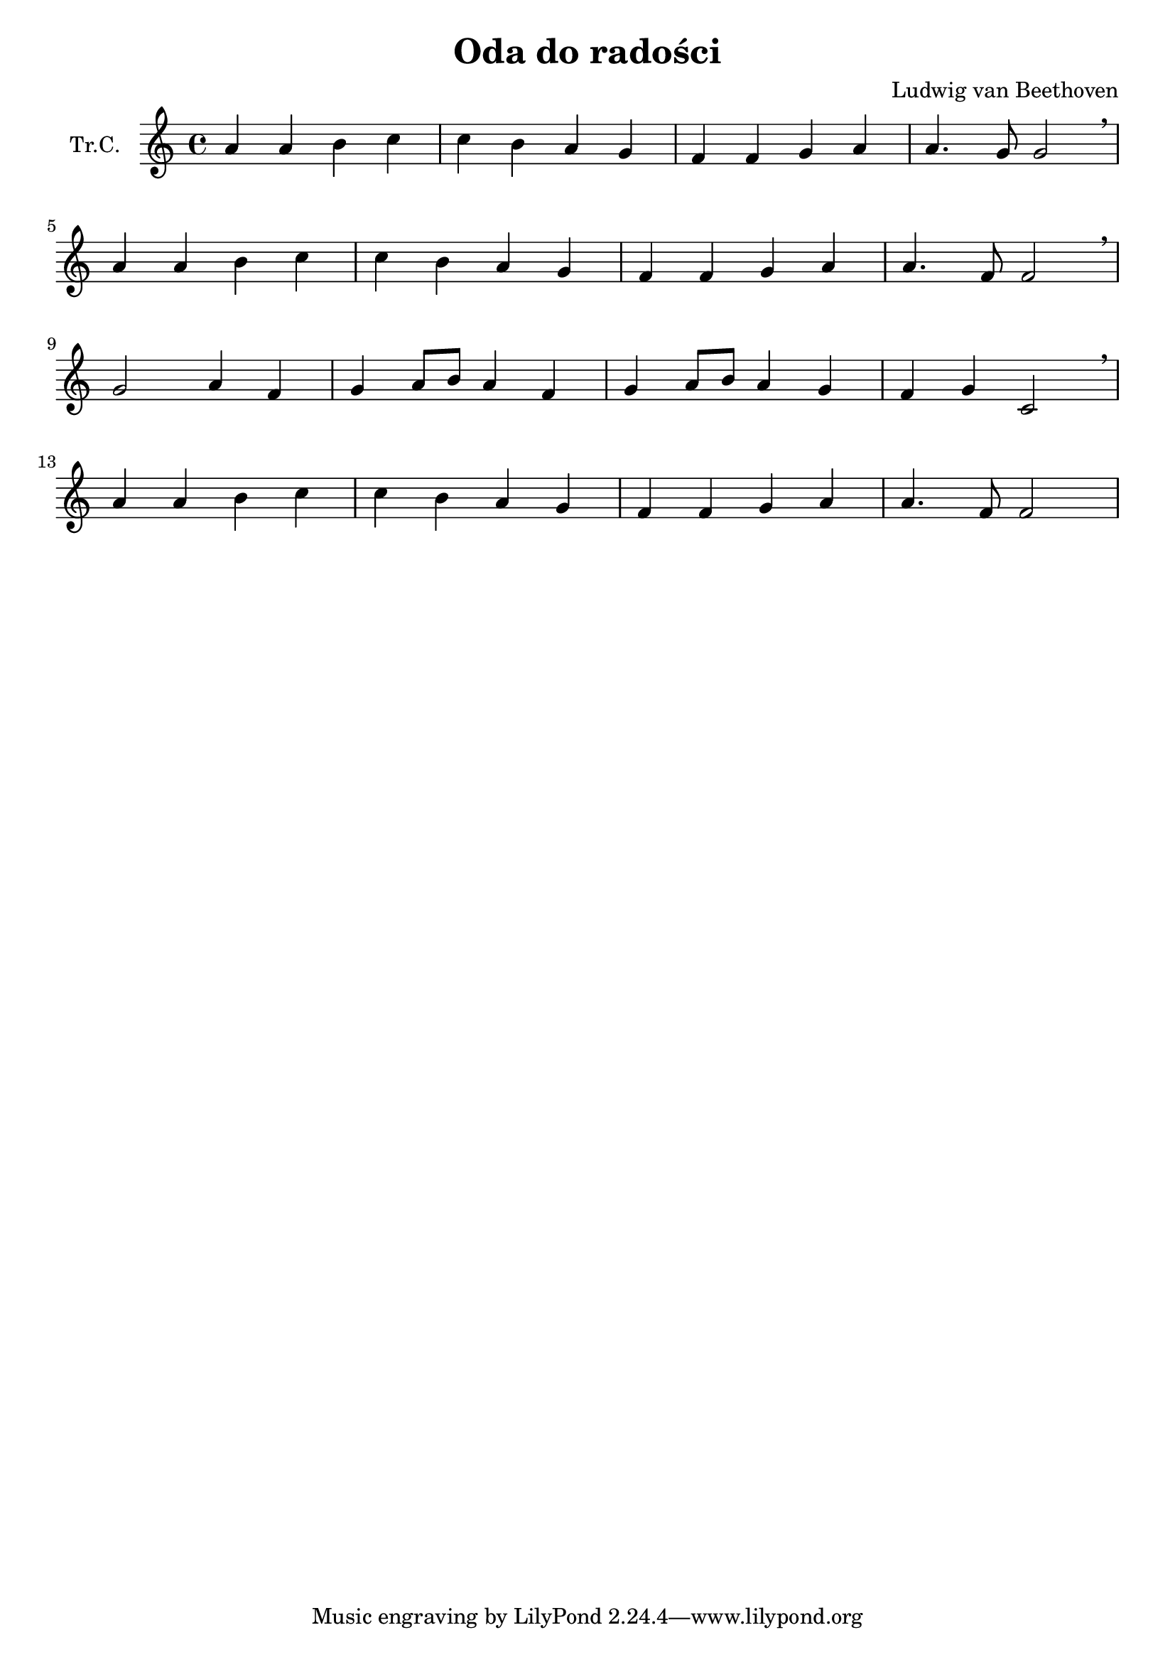 \version "2.18.2"

\header {
  title = "Oda do radości"
  composer = "Ludwig van Beethoven"
}

\paper {
  #(set-paper-size "a4")
}

global = {
  \key c \major
  \time 4/4
}

trumpetC = \relative c'' {
  \global
  a4 a4 b4 c4 | c4 b4 a4 g4 |
  f4 f4 g4 a4 | a4. g8 g2 |
  \breathe \break
  a4 a4 b4 c4 | c4 b4 a4 g4 |
  f4 f4 g4 a4 | a4. f8 f2 |
  \breathe \break
  g2 a4 f4 | g4 a8 b8 a4 f4 |
  g4 a8 b8 a4 g4 | f4 g4 c,2 |
  \breathe \break
  a'	4 a4 b4 c4 | c4 b4 a4 g4 |
  f4 f4 g4 a4 | a4. f8 f2 |
}

\score {
  \new Staff \with {
    instrumentName = "Tr.C."
    midiInstrument = "trumpet"
  } \trumpetC
  \layout { }
  \midi {
    \tempo 4=100
  }
}
